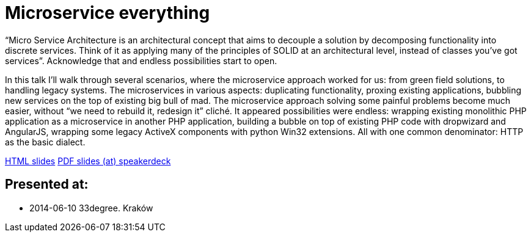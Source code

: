 = Microservice everything

“Micro Service Architecture is an architectural concept that aims to decouple a solution by decomposing functionality into discrete services. Think of it as applying many of the principles of SOLID at an architectural level, instead of classes you've got services”. Acknowledge that and endless possibilities start to open.

In this talk I’ll walk through several scenarios, where the microservice approach worked for us: from green field solutions, to handling legacy systems. The microservices in various aspects: duplicating functionality, proxing existing applications, bubbling new services on the top of existing big bull of mad. The microservice approach solving some painful problems become much easier, without “we need to rebuild it, redesign it” cliché. It appeared possibilities were endless: wrapping existing monolithic PHP application as a microservice in another PHP application, building a bubble on top of existing PHP code with dropwizard and AngularJS, wrapping some legacy ActiveX components with python Win32 extensions. All with one common denominator: HTTP as the basic dialect.

http://htmlpreview.github.io/?https://github.com/kubamarchwicki/presentations/master/microservice-everything/slides.html[HTML slides]
https://speakerdeck.com/kubamarchwicki/microservice-everything[PDF slides (at) speakerdeck]

== Presented at:

* 2014-06-10 33degree. Kraków
